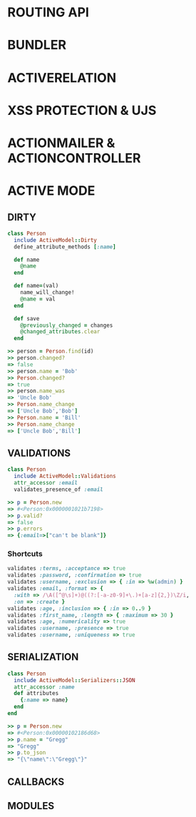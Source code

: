 * ROUTING API
* BUNDLER
* ACTIVERELATION
* XSS PROTECTION & UJS
* ACTIONMAILER & ACTIONCONTROLLER
* ACTIVE MODE
** DIRTY
#+BEGIN_SRC ruby
class Person
  include ActiveModel::Dirty
  define_attribute_methods [:name]

  def name
    @name
  end

  def name=(val)
    name_will_change!
    @name = val
  end

  def save
    @previously_changed = changes
    @changed_attributes.clear
  end
#+END_SRC

#+BEGIN_SRC ruby
>> person = Person.find(id)
>> person.changed?
=> false
>> person.name = 'Bob'
>> Person.changed?
=> true
>> person.name_was
=> 'Uncle Bob'
>> Person.name_change
=> ['Uncle Bob','Bob']
>> Person.name = 'Bill'
>> Person.name_change
=> ['Uncle Bob','Bill']
#+END_SRC

** VALIDATIONS
#+BEGIN_SRC ruby
class Person
  include ActiveModel::Validations
  attr_accessor :email
  validates_presence_of :email
#+END_SRC

#+BEGIN_SRC ruby
>> p = Person.new
=> #<Person:0x0000001021b7198>
>> p.valid?
=> false
>> p.errors
=> {:email=>["can't be blank"]}
#+END_SRC

*** Shortcuts
#+BEGIN_SRC ruby
validates :terms, :acceptance => true
validates :password, :confirmation => true
validates :username, :exclusion => { :in => %w(admin) }
validates :email, :format => {
  :with => /\A([^@\s]+)@((?:[-a-z0-9]+\.)+[a-z]{2,})\Z/i,
  :on => :create }
validates :age, :inclusion => { :in => 0..9 }
validates :first_name, :length => { :maximum => 30 }
validates :age, :numericality => true
validates :username, :presence => true
validates :username, :uniqueness => true
#+END_SRC

** SERIALIZATION
#+BEGIN_SRC ruby
class Person
  include ActiveModel::Serializers::JSON
  attr_accessor :name
  def attributes
    {:name => name}
  end
end
#+END_SRC

#+BEGIN_SRC ruby
>> p = Person.new
=> #<Person:0x00000102186d68>
>> p.name = "Gregg"
=> "Gregg"
>> p.to_json
=> "{\"name\":\"Gregg\"}"
#+END_SRC

** CALLBACKS

** MODULES

